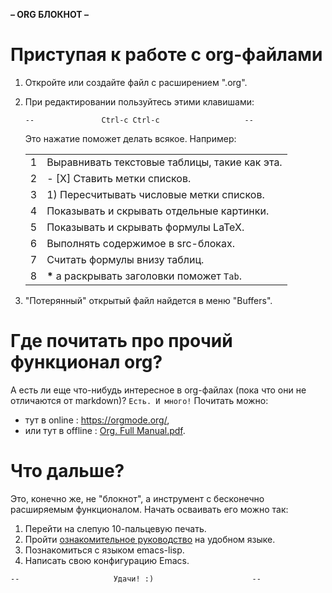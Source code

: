 *-- [[../banners/gunicorn.png]]      ORG БЛОКНОТ     --*
# (для редактирования org-файлов в родной среде)


* Приступая к работе c org-файлами

  1. Откройте или создайте файл с расширением ".org".
  2. При редактировании пользуйтесь этими клавишами:

     =--               Ctrl-c Ctrl-c                   --=
     #         (или двойным нажатием мышки)

     Это нажатие поможет делать всякое. Например:

     |---+-----------------------------------------------|
     | 1 | Выравнивать текстовые таблицы, такие как эта. |
     | 2 | - [X] Ставить метки списков.                  |
     | 3 | 1) Пересчитывать числовые метки списков.      |
     | 4 | Показывать и скрывать отдельные картинки.     |
     | 5 | Показывать и скрывать формулы LaTeX.          |
     | 6 | Выполнять содержимое в src-блоках.            |
     | 7 | Считать формулы внизу таблиц.                 |
     | 8 | *** а раскрывать заголовки поможет =Tab=.     |
     |---+-----------------------------------------------|
     #+tblfm: $1=@#

  3. "Потерянный" открытый файл найдется в меню "Buffers".

* Где почитать про прочий функционал org?

  А есть ли еще что-нибудь интересное в org-файлах
  (пока что они не отличаются от markdown)?
  =Есть. И много!=
  Почитать можно:
  - тут в online      : [[https://orgmode.org/]],
  - или тут в offline : [[elisp:(call-process "gio" nil 0 nil "open" "./Org. Full Manual.pdf")][Org. Full Manual.pdf]].

* Что дальше?

  Это, конечно же, не "блокнот", а инструмент с бесконечно
  расширяемым функционалом. Начать осваивать его можно так:

  1) Перейти на слепую 10-пальцевую печать.
  2) Пройти [[elisp:(help-with-tutorial-spec-language)][ознакомительное руководство]] на удобном языке.
  3) Познакомиться с языком emacs-lisp.
  4) Написать свою конфигурацию Emacs.


~--                     Удачи! :)                      --~
